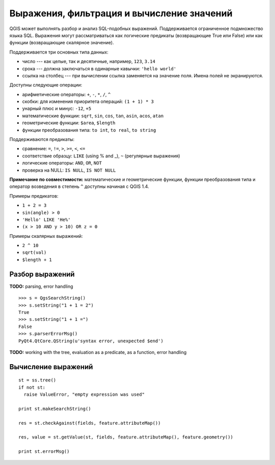 .. index:: выражения, фильтрация, вычисление значений

.. _expressions:

Выражения, фильтрация и вычисление значений
===========================================

QGIS может выполнять разбор и анализ SQL-подобных выражений. Поддерживается
ограниченное подмножество языка SQL. Выражения могут рассматриваться как
логические предикаты (возвращающие True или False) или как функции
(возвращающие скалярное значение).

Поддерживается три основных типа данных:

* число --- как целые, так и десятичные, например, ``123``, ``3.14``
* срока --- должна заключаться в одинарные кавычки: ``'hello world'``
* ссылка на столбец --- при вычислении ссылка заменяется на значение поля.
  Имена полей не экранируются.

Доступны следующие операции:

* арифметические операторы: ``+``, ``-``, ``*``, ``/``, ``^``
* скобки: для изменения приоритета операций: ``(1 + 1) * 3``
* унарный плюс и минус: ``-12``, ``+5``
* математические функции: ``sqrt``, ``sin``, ``cos``, ``tan``, ``asin``, ``acos``, ``atan``
* геометрические функции: ``$area``, ``$length``
* функции преобразования типа: ``to int``, ``to real``, ``to string``

Поддерживаются предикаты:

* сравнение: ``=``, ``!=``, ``>``, ``>=``, ``<``, ``<=``
* соответствие образцу: ``LIKE`` (using % and _), ``~`` (регулярные выражения)
* логические операторы: ``AND``, ``OR``, ``NOT``
* проверка на NULL: ``IS NULL``, ``IS NOT NULL``

**Примечание по совместимости:** математические и геометрические функции,
функции преобразования типа и оператор возведения в степень ``^`` доступны
начиная с QGIS 1.4.

Примеры предикатов:

* ``1 + 2 = 3``
* ``sin(angle) > 0``
* ``'Hello' LIKE 'He%'``
* ``(x > 10 AND y > 10) OR z = 0``

Примеры скалярных выражений:

* ``2 ^ 10``
* ``sqrt(val)``
* ``$length + 1``


Разбор выражений
----------------


**TODO:** parsing, error handling

::

  >>> s = QgsSearchString()
  >>> s.setString("1 + 1 = 2")
  True
  >>> s.setString("1 + 1 =")
  False
  >>> s.parserErrorMsg()
  PyQt4.QtCore.QString(u'syntax error, unexpected $end')

**TODO:** working with the tree, evaluation as a predicate, as a function, error handling

.. index:: выражения; вычисление

Вычисление выражений
--------------------

::

  st = ss.tree()
  if not st:
    raise ValueError, "empty expression was used"

  print st.makeSearchString()

  res = st.checkAgainst(fields, feature.attributeMap())

  res, value = st.getValue(st, fields, feature.attributeMap(), feature.geometry())

  print st.errorMsg()
